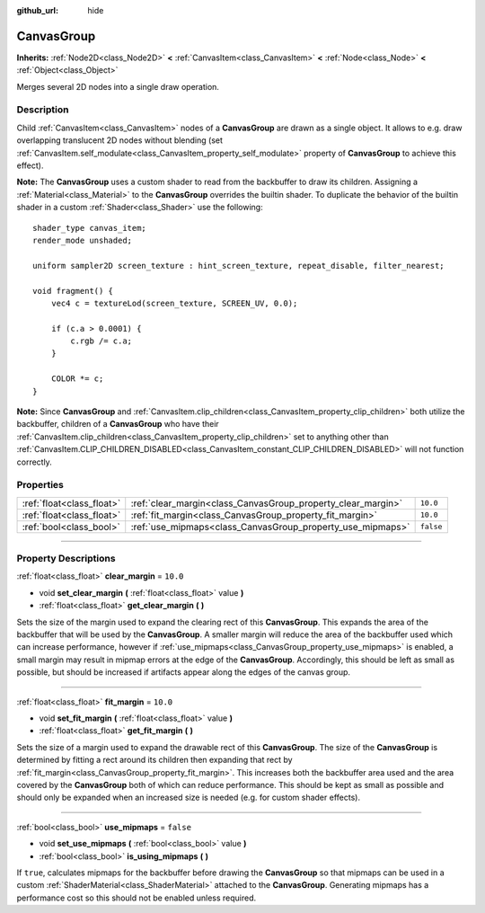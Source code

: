 :github_url: hide

.. DO NOT EDIT THIS FILE!!!
.. Generated automatically from Godot engine sources.
.. Generator: https://github.com/godotengine/godot/tree/master/doc/tools/make_rst.py.
.. XML source: https://github.com/godotengine/godot/tree/master/doc/classes/CanvasGroup.xml.

.. _class_CanvasGroup:

CanvasGroup
===========

**Inherits:** :ref:`Node2D<class_Node2D>` **<** :ref:`CanvasItem<class_CanvasItem>` **<** :ref:`Node<class_Node>` **<** :ref:`Object<class_Object>`

Merges several 2D nodes into a single draw operation.

.. rst-class:: classref-introduction-group

Description
-----------

Child :ref:`CanvasItem<class_CanvasItem>` nodes of a **CanvasGroup** are drawn as a single object. It allows to e.g. draw overlapping translucent 2D nodes without blending (set :ref:`CanvasItem.self_modulate<class_CanvasItem_property_self_modulate>` property of **CanvasGroup** to achieve this effect).

\ **Note:** The **CanvasGroup** uses a custom shader to read from the backbuffer to draw its children. Assigning a :ref:`Material<class_Material>` to the **CanvasGroup** overrides the builtin shader. To duplicate the behavior of the builtin shader in a custom :ref:`Shader<class_Shader>` use the following:

::

    shader_type canvas_item;
    render_mode unshaded;
    
    uniform sampler2D screen_texture : hint_screen_texture, repeat_disable, filter_nearest;
    
    void fragment() {
        vec4 c = textureLod(screen_texture, SCREEN_UV, 0.0);
    
        if (c.a > 0.0001) {
            c.rgb /= c.a;
        }
    
        COLOR *= c;
    }

\ **Note:** Since **CanvasGroup** and :ref:`CanvasItem.clip_children<class_CanvasItem_property_clip_children>` both utilize the backbuffer, children of a **CanvasGroup** who have their :ref:`CanvasItem.clip_children<class_CanvasItem_property_clip_children>` set to anything other than :ref:`CanvasItem.CLIP_CHILDREN_DISABLED<class_CanvasItem_constant_CLIP_CHILDREN_DISABLED>` will not function correctly.

.. rst-class:: classref-reftable-group

Properties
----------

.. table::
   :widths: auto

   +---------------------------+--------------------------------------------------------------+-----------+
   | :ref:`float<class_float>` | :ref:`clear_margin<class_CanvasGroup_property_clear_margin>` | ``10.0``  |
   +---------------------------+--------------------------------------------------------------+-----------+
   | :ref:`float<class_float>` | :ref:`fit_margin<class_CanvasGroup_property_fit_margin>`     | ``10.0``  |
   +---------------------------+--------------------------------------------------------------+-----------+
   | :ref:`bool<class_bool>`   | :ref:`use_mipmaps<class_CanvasGroup_property_use_mipmaps>`   | ``false`` |
   +---------------------------+--------------------------------------------------------------+-----------+

.. rst-class:: classref-section-separator

----

.. rst-class:: classref-descriptions-group

Property Descriptions
---------------------

.. _class_CanvasGroup_property_clear_margin:

.. rst-class:: classref-property

:ref:`float<class_float>` **clear_margin** = ``10.0``

.. rst-class:: classref-property-setget

- void **set_clear_margin** **(** :ref:`float<class_float>` value **)**
- :ref:`float<class_float>` **get_clear_margin** **(** **)**

Sets the size of the margin used to expand the clearing rect of this **CanvasGroup**. This expands the area of the backbuffer that will be used by the **CanvasGroup**. A smaller margin will reduce the area of the backbuffer used which can increase performance, however if :ref:`use_mipmaps<class_CanvasGroup_property_use_mipmaps>` is enabled, a small margin may result in mipmap errors at the edge of the **CanvasGroup**. Accordingly, this should be left as small as possible, but should be increased if artifacts appear along the edges of the canvas group.

.. rst-class:: classref-item-separator

----

.. _class_CanvasGroup_property_fit_margin:

.. rst-class:: classref-property

:ref:`float<class_float>` **fit_margin** = ``10.0``

.. rst-class:: classref-property-setget

- void **set_fit_margin** **(** :ref:`float<class_float>` value **)**
- :ref:`float<class_float>` **get_fit_margin** **(** **)**

Sets the size of a margin used to expand the drawable rect of this **CanvasGroup**. The size of the **CanvasGroup** is determined by fitting a rect around its children then expanding that rect by :ref:`fit_margin<class_CanvasGroup_property_fit_margin>`. This increases both the backbuffer area used and the area covered by the **CanvasGroup** both of which can reduce performance. This should be kept as small as possible and should only be expanded when an increased size is needed (e.g. for custom shader effects).

.. rst-class:: classref-item-separator

----

.. _class_CanvasGroup_property_use_mipmaps:

.. rst-class:: classref-property

:ref:`bool<class_bool>` **use_mipmaps** = ``false``

.. rst-class:: classref-property-setget

- void **set_use_mipmaps** **(** :ref:`bool<class_bool>` value **)**
- :ref:`bool<class_bool>` **is_using_mipmaps** **(** **)**

If ``true``, calculates mipmaps for the backbuffer before drawing the **CanvasGroup** so that mipmaps can be used in a custom :ref:`ShaderMaterial<class_ShaderMaterial>` attached to the **CanvasGroup**. Generating mipmaps has a performance cost so this should not be enabled unless required.

.. |virtual| replace:: :abbr:`virtual (This method should typically be overridden by the user to have any effect.)`
.. |const| replace:: :abbr:`const (This method has no side effects. It doesn't modify any of the instance's member variables.)`
.. |vararg| replace:: :abbr:`vararg (This method accepts any number of arguments after the ones described here.)`
.. |constructor| replace:: :abbr:`constructor (This method is used to construct a type.)`
.. |static| replace:: :abbr:`static (This method doesn't need an instance to be called, so it can be called directly using the class name.)`
.. |operator| replace:: :abbr:`operator (This method describes a valid operator to use with this type as left-hand operand.)`
.. |bitfield| replace:: :abbr:`BitField (This value is an integer composed as a bitmask of the following flags.)`
